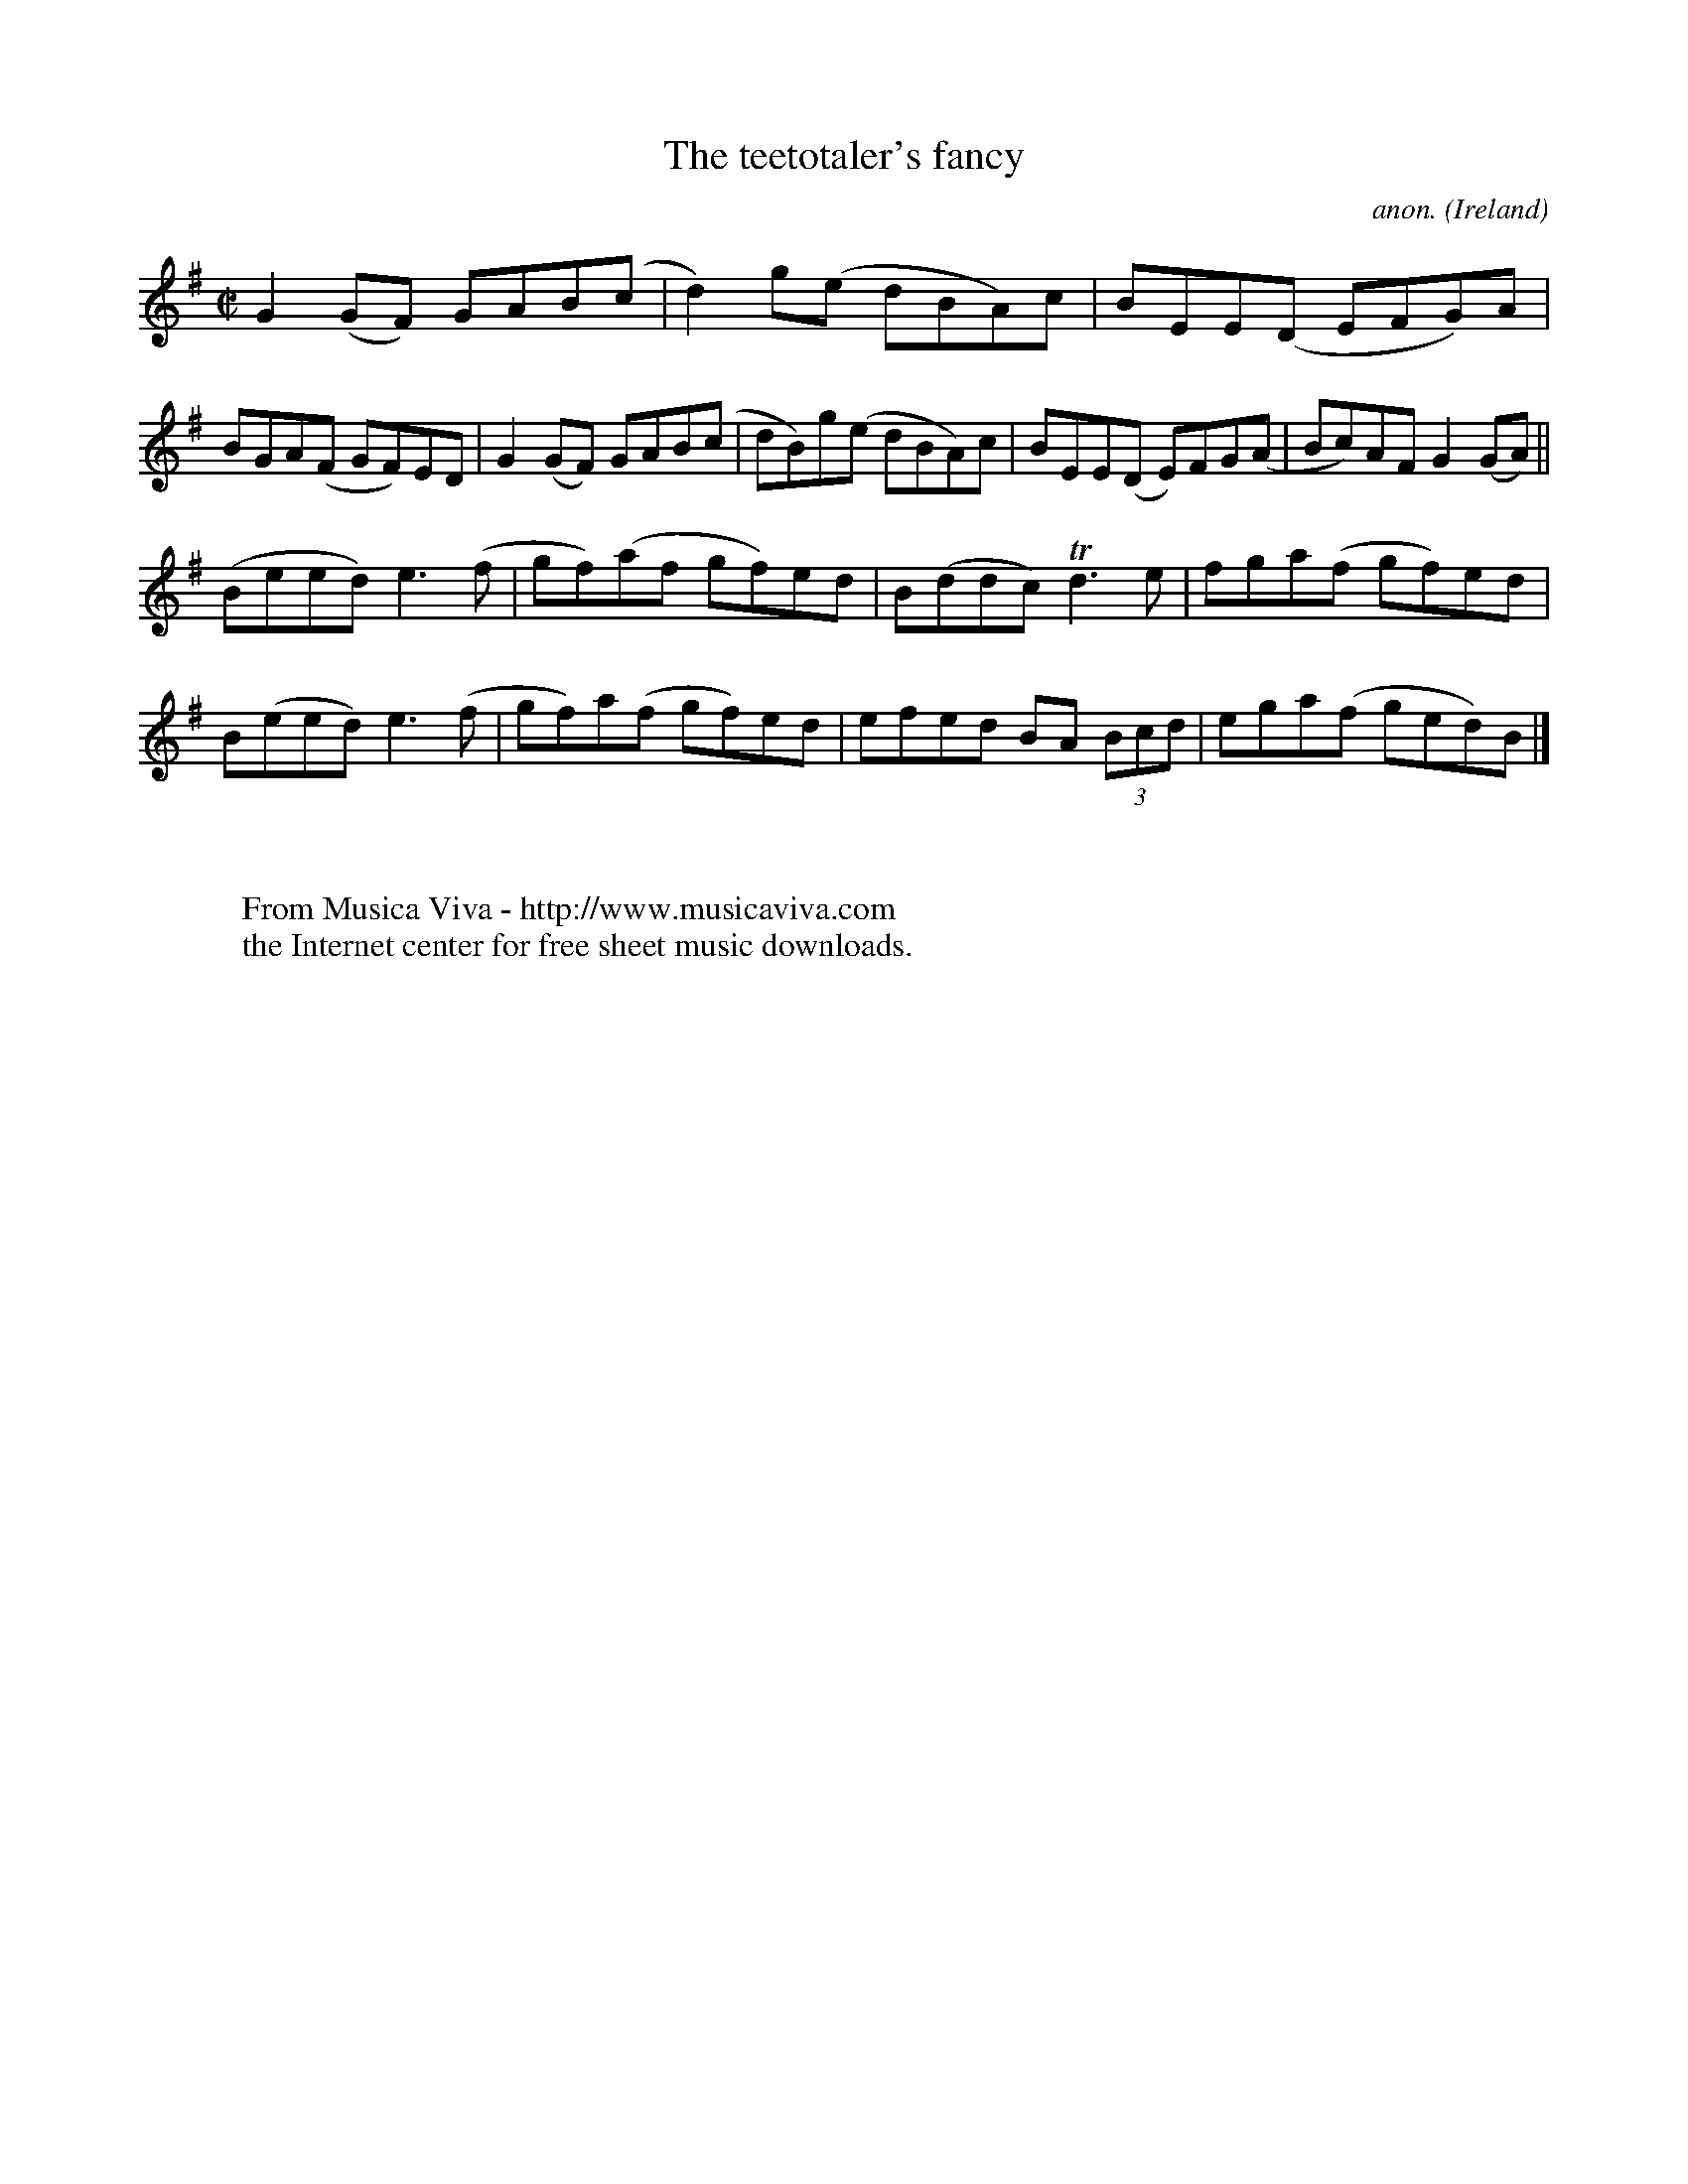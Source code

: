 X:795
T:The teetotaler's fancy
C:anon.
O:Ireland
B:Francis O'Neill: "The Dance Music of Ireland" (1907) no. 795
R:Reel
Z:Transcribed by Frank Nordberg - http://www.musicaviva.com
F:http://www.musicaviva.com/abc/tunes/ireland/oneill-1001/0795/oneill-1001-0795-1.abc
m:Tn3 = n(3n/o/n/ m/n/
M:C|
L:1/8
K:G
G2(GF) GAB(c|d2)g(e dBA)c|BEE(D EFG)A|BGA(F GF)ED|G2 (GF) GAB(c|dB)g(e dBA)c|BEE(D E)FG(A|Bc)AF G2 (GA)||
(Beed) e3(f|gf)(af gf)ed|B(ddc) Td3e|fga(f gf)ed|B(eed) e3(f|gf)a(f gf)ed|efed BA (3Bcd|ega(f ged)B|]
W:
W:
W:  From Musica Viva - http://www.musicaviva.com
W:  the Internet center for free sheet music downloads.
